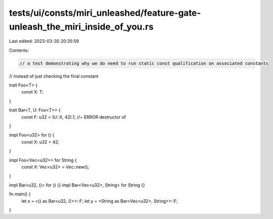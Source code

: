 tests/ui/consts/miri_unleashed/feature-gate-unleash_the_miri_inside_of_you.rs
=============================================================================

Last edited: 2023-03-30 20:35:59

Contents:

.. code-block:: rs

    // a test demonstrating why we do need to run static const qualification on associated constants
// instead of just checking the final constant

trait Foo<T> {
    const X: T;
}

trait Bar<T, U: Foo<T>> {
    const F: u32 = (U::X, 42).1; //~ ERROR destructor of
}

impl Foo<u32> for () {
    const X: u32 = 42;
}

impl Foo<Vec<u32>> for String {
    const X: Vec<u32> = Vec::new();
}

impl Bar<u32, ()> for () {}
impl Bar<Vec<u32>, String> for String {}

fn main() {
    let x = <() as Bar<u32, ()>>::F;
    let y = <String as Bar<Vec<u32>, String>>::F;
}


